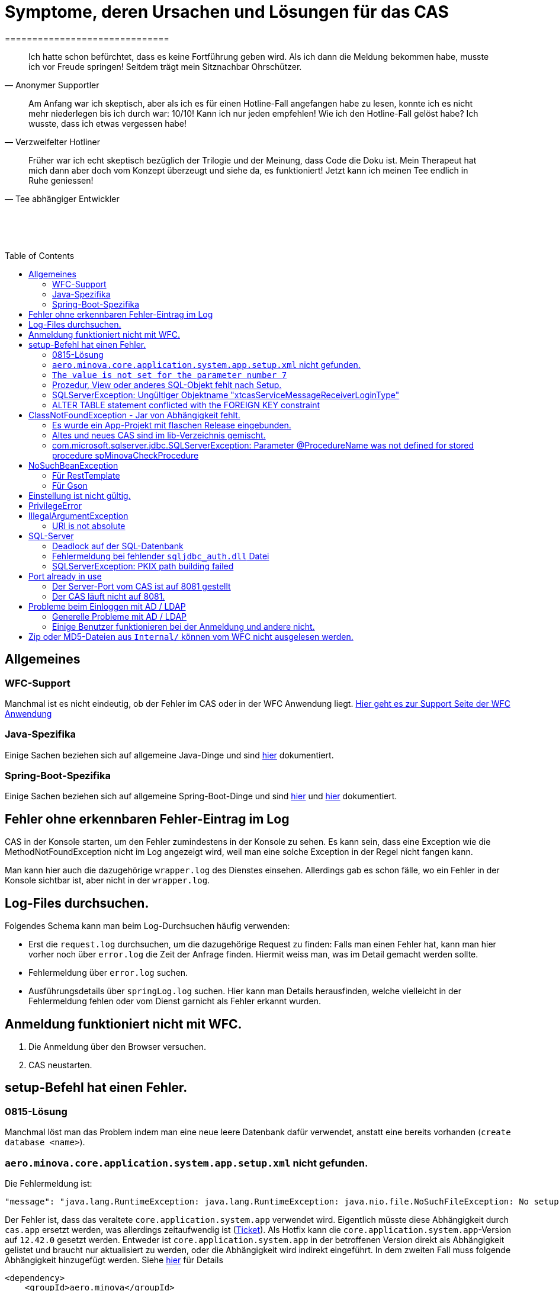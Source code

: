 # Symptome, deren Ursachen und Lösungen für das CAS
==============================
:toc:
:toc-placement: preamble
:toclevels: 2
:showtitle:
:Some attr: Some value

// Need some preamble to get TOC:
{empty}

> Ich hatte schon befürchtet,
> dass es keine Fortführung geben wird.
> Als ich dann die Meldung bekommen habe,
> musste ich vor Freude springen!
> Seitdem trägt mein Sitznachbar Ohrschützer.
-- Anonymer Supportler

> Am Anfang war ich skeptisch,
> aber als ich es für einen Hotline-Fall angefangen habe zu lesen,
> konnte ich es nicht mehr niederlegen bis ich durch war:
> 10/10! Kann ich nur jeden empfehlen!
> Wie ich den Hotline-Fall gelöst habe?
> Ich wusste, dass ich etwas vergessen habe!
-- Verzweifelter Hotliner

> Früher war ich echt skeptisch bezüglich der Trilogie und der Meinung,
> dass Code die Doku ist.
> Mein Therapeut hat mich dann aber doch vom Konzept überzeugt und siehe da,
> es funktioniert!
> Jetzt kann ich meinen Tee endlich in Ruhe geniessen!
-- Tee abhängiger Entwickler

{empty} +
{empty} +
{empty} +

## Allgemeines

### WFC-Support

Manchmal ist es nicht eindeutig, ob der Fehler im CAS oder in der WFC Anwendung liegt. link:https://github.com/minova-afis/aero.minova.rcp/wiki/Hilfestellung-bei-Support[Hier geht es zur Support Seite der WFC Anwendung]

### Java-Spezifika

Einige Sachen beziehen sich auf allgemeine Java-Dinge und
sind link:https://github.com/minova-afis/aero.minova.maven.root[hier] dokumentiert.

### Spring-Boot-Spezifika

Einige Sachen beziehen sich auf allgemeine Spring-Boot-Dinge und
sind link:https://github.com/minova-afis/aero.minova.spring.service.example[hier] und
link:https://github.com/minova-afis/aero.minova.spring.maven.root[hier] dokumentiert.

## Fehler ohne erkennbaren Fehler-Eintrag im Log

CAS in der Konsole starten, um den Fehler zumindestens in der Konsole zu sehen.
Es kann sein, dass eine Exception wie die MethodNotFoundException nicht im Log angezeigt wird,
weil man eine solche Exception in der Regel nicht fangen kann.

Man kann hier auch die dazugehörige `wrapper.log` des Dienstes einsehen.
Allerdings gab es schon fälle, wo ein Fehler in der Konsole sichtbar ist,
aber nicht in der `wrapper.log`.

## Log-Files durchsuchen.

Folgendes Schema kann man beim Log-Durchsuchen häufig verwenden:

* Erst die `request.log` durchsuchen, um die dazugehörige Request zu finden:
  Falls man einen Fehler hat, kann man hier vorher noch über `error.log` die Zeit der Anfrage finden.
  Hiermit weiss man, was im Detail gemacht werden sollte.
* Fehlermeldung über `error.log` suchen.
* Ausführungsdetails über `springLog.log` suchen.
  Hier kann man Details herausfinden, welche vielleicht in der Fehlermeldung fehlen
  oder vom Dienst garnicht als Fehler erkannt wurden.

## Anmeldung funktioniert nicht mit WFC.

1. Die Anmeldung über den Browser versuchen.
2. CAS neustarten.

## setup-Befehl hat einen Fehler.

### 0815-Lösung

Manchmal löst man das Problem indem man eine neue leere Datenbank dafür verwendet,
anstatt eine bereits vorhanden (`create database <name>`).

### `aero.minova.core.application.system.app.setup.xml` nicht gefunden.

Die Fehlermeldung ist:
```
"message": "java.lang.RuntimeException: java.lang.RuntimeException: java.nio.file.NoSuchFileException: No setup file found with the name aero.minova.core.application.system.app.setup.xml",
```

Der Fehler ist, dass das veraltete `core.application.system.app` verwendet wird.
Eigentlich müsste diese Abhängigkeit durch `cas.app` ersetzt werden,
was allerdings zeitaufwendig ist (link:https://github.com/minova-afis/aero.minova.cas/issues/296[Ticket]).
Als Hotfix kann die `core.application.system.app`-Version auf `12.42.0` gesetzt werden.
Entweder ist `core.application.system.app` in der betroffenen Version direkt als Abhängigkeit gelistet und
braucht nur aktualisiert zu werden,
oder die Abhängigkeit wird indirekt eingeführt.
In dem zweiten Fall muss folgende Abhängigkeit hinzugefügt werden.
Siehe link:../../app.legacy/README.adoc[hier] für Details

```
<dependency>
    <groupId>aero.minova</groupId>
    <artifactId>core.application.system.app</artifactId>
    <version>12.42.0</version>
    <classifier>app</classifier>
</dependency>
```

### `The value is not set for the parameter number 7`

Dabei kommt auch der Fehler `com.microsoft.sqlserver.jdbc.SQLServerException: The statement must be executed before any results can be obtained.`.
Meistens fällt dabei auf, dass keinerlei SQL-Prozeduren beim Setup-Befehl aufgespielt wurden und auch keine in der Datenbank vorhanden sind.

```
<dependency>
    <groupId>aero.minova</groupId>
    <artifactId>core.application.system.app</artifactId>
    <version>12.42.0</version>
    <classifier>app</classifier>
</dependency>
```


### Prozedur, View oder anderes SQL-Objekt fehlt nach Setup.

Die setup-Prozedur bricht nach einem Fehler nicht immer mit einem Fehler ab,
sondern führt das Setup fort und gibt am Ende ein OK zurück (link:https://github.com/minova-afis/aero.minova.cas/issues/285[#285]).
In diesem Fall sollte man die Logs des CAS nach dem Wort `Exception` absuchen.

Läuft das CAS lokal in einem Docker-Container,
kann in der Docker-GUI über einen Klick auf den betroffenen Container das Log angeschaut werden.
Dort ist es auch eine Wortsuche möglich.


### SQLServerException: Ungültiger Objektname "xtcasServiceMessageReceiverLoginType"

Ist ab Version 12.65.9 gefixed.

Falls die Version, in der der Fehler auftritt, unbedingt verwendet werden muss, kann folgendes getan werden:
Das CAS braucht die fehlende Tabelle schon beim Start. 

1. In den application.properties folgendes setzen: spring.jpa.hibernate.ddl-auto=update
2. CAS starten und warten bis es einmal ganz hoch gefahren ist.
3. CAS stoppen.
4. Property setzen: spring.jpa.hibernate.ddl-auto=none
5. Folgende Query in DB ausführen:

```
declare @drop NVARCHAR(MAX) = N'';

SELECT @drop += N'
  ALTER TABLE ' + QUOTENAME(s.name) + N'.'
  + QUOTENAME(t.name) + N' DROP CONSTRAINT '
  + QUOTENAME(c.name) + ';'
FROM sys.objects AS c
INNER JOIN sys.tables AS t
ON c.parent_object_id = t.[object_id]
INNER JOIN sys.schemas AS s 
ON t.[schema_id] = s.[schema_id]
WHERE c.[type] IN ('F')
and t.name like '%xtcas%'
ORDER BY c.[type];

EXEC sp_executesql @drop;
```

6. CAS starten und das Setup ganz normal ausführen.

### ALTER TABLE statement conflicted with the FOREIGN KEY constraint

Fehler tritt bei Version 12.67.2 auf

Fehlermeldung:

```
Caused by: java.lang.RuntimeException: java.lang.RuntimeException: java.lang.RuntimeException: com.microsoft.sqlserver.jdbc.SQLServerException: The ALTER TABLE statement conflicted with the FOREIGN KEY constraint "FK_xtcasLuUserPrivilegeUserGroup_UserPrivilegeKey". The conflict occurred in database "SISMINOVADEMODEV", table "dbo.xtcasUserPrivilege", column 'KeyLong'.
	at aero.minova.cas.setup.SetupService.lambda$setup$0(SetupService.java:81)
	at aero.minova.cas.controller.SqlProcedureController.checkForExtension(SqlProcedureController.java:208)
	at aero.minova.cas.controller.SqlProcedureController.executeProcedure(SqlProcedureController.java:175)
	... 129 more
Caused by: java.lang.RuntimeException: java.lang.RuntimeException: com.microsoft.sqlserver.jdbc.SQLServerException: The ALTER TABLE statement conflicted with the FOREIGN KEY constraint "FK_xtcasLuUserPrivilegeUserGroup_UserPrivilegeKey". The conflict occurred in database "SISMINOVADEMODEV", table "dbo.xtcasUserPrivilege", column 'KeyLong'.
	at aero.minova.cas.setup.InstallToolIntegration.installSetup(InstallToolIntegration.java:86)
	at aero.minova.cas.setup.SetupService.readSetups(SetupService.java:102)
	at aero.minova.cas.setup.SetupService.lambda$setup$0(SetupService.java:69)
	... 131 more
Caused by: java.lang.RuntimeException: com.microsoft.sqlserver.jdbc.SQLServerException: The ALTER TABLE statement conflicted with the FOREIGN KEY constraint "FK_xtcasLuUserPrivilegeUserGroup_UserPrivilegeKey". The conflict occurred in database "SISMINOVADEMODEV", table "dbo.xtcasUserPrivilege", column 'KeyLong'.
	at ch.minova.install.setup.BaseSetup.readoutSchemaCreate(BaseSetup.java:233)
	at aero.minova.cas.setup.InstallToolIntegration.installSetup(InstallToolIntegration.java:73)
	... 133 more
Caused by: com.microsoft.sqlserver.jdbc.SQLServerException: The ALTER TABLE statement conflicted with the FOREIGN KEY constraint "FK_xtcasLuUserPrivilegeUserGroup_UserPrivilegeKey". The conflict occurred in database "SISMINOVADEMODEV", table "dbo.xtcasUserPrivilege", column 'KeyLong'.
	at com.microsoft.sqlserver.jdbc.SQLServerException.makeFromDatabaseError(SQLServerException.java:265)
	at com.microsoft.sqlserver.jdbc.SQLServerStatement.getNextResult(SQLServerStatement.java:1676)
	at com.microsoft.sqlserver.jdbc.SQLServerStatement.doExecuteStatement(SQLServerStatement.java:907)
	at com.microsoft.sqlserver.jdbc.SQLServerStatement$StmtExecCmd.doExecute(SQLServerStatement.java:802)
	at com.microsoft.sqlserver.jdbc.TDSCommand.execute(IOBuffer.java:7620)
	at com.microsoft.sqlserver.jdbc.SQLServerConnection.executeCommand(SQLServerConnection.java:3916)
	at com.microsoft.sqlserver.jdbc.SQLServerStatement.executeCommand(SQLServerStatement.java:268)
	at com.microsoft.sqlserver.jdbc.SQLServerStatement.executeStatement(SQLServerStatement.java:242)
	at com.microsoft.sqlserver.jdbc.SQLServerStatement.execute(SQLServerStatement.java:775)
	at com.zaxxer.hikari.pool.ProxyStatement.execute(ProxyStatement.java:94)
	at com.zaxxer.hikari.pool.HikariProxyStatement.execute(HikariProxyStatement.java)
	at ch.minova.install.setup.BaseSetup.readoutSchemaCreate(BaseSetup.java:225)
	... 134 more
```
Dieser Fehler tritt auf, wenn mit der Version 12.67.2 ein setup ausgeführt wurde und dann auf eine vorherige Version 12.67.0 wechselt. Die CAS Tabellen in der Datenbank können nun unsichtbare Keys enthalten. Sie sind nicht über ein SQL-Tool wie z.B. AZURE Data Studio sichtbar. Folgende Lösungsansätze sind möglich:

**1. Versuchen alle Keys zu löschen**
```
declare @drop NVARCHAR(MAX) = N'';

SELECT @drop += N'
  ALTER TABLE ' + QUOTENAME(s.name) + N'.'
  + QUOTENAME(t.name) + N' DROP CONSTRAINT '
  + QUOTENAME(c.name) + ';'
FROM sys.objects AS c
INNER JOIN sys.tables AS t
ON c.parent_object_id = t.[object_id]
INNER JOIN sys.schemas AS s 
ON t.[schema_id] = s.[schema_id]
WHERE t.name like '%xtcas%'
ORDER BY c.[type];

EXEC sp_executesql @drop;
```

**2. Betroffene Tabellen löschen**

Die Fehlermeldung teilt einem mit welche Tabelle den Fehler wirft und dieser muss gelöscht werden. Welche Tabelle betroffen ist ist im Key ersichtlich. Im oberen Beispiel ist der Key `FK_xtcasLuUserPrivilegeUserGroup_UserPrivilegeKey` und die dazugehörige Tabelle ist die `xtcasLuUserPrivilegeUserGroup`

Wieder setup ausführen und schauen, ob nun die Keys korrekt sind. Wird der Fehler weiterhin geworfen aber mit einer anderen Tabelle Schritt 2 wiederholen.


## ClassNotFoundException - Jar von Abhängigkeit fehlt.

### Es wurde ein App-Projekt mit flaschen Release eingebunden.

In App-Projekten sind unter `src/main/app/extensions` und `traget/extension`
(wird durch Maven und die POM reinkopiert) zusätzliche Jars für das CAS enthalten.
Bei solchen Projekten gibt es in der Regel ein app und ein server Unterprojekt (manchmal mehr).

Wenn dieser Fehler auftritt, ist beim Bau/Release aus irgendwelchen Gründen die server Jar nicht in die app Jar kopiert worden.
Ein häufiger Fehler ist es, dass bei einen Release nicht alles zusammen released wurde,
sondern nur das App-Projekt veröffentlicht wurde,
wodurch die Extension-Jar  im App-Projekt fehlt.

Bei den Projekt `aero.minova.birt.report` bspw. gibt es eine Server und eine Model-Jar,
welche in einem Release des App-Projektes gefehlt hat:

```
2022-05-11T12:25:43.319 Servlet.service() for servlet [dispatcherServlet] in context with path [/cas] threw exception [Request processing failed; nested exception is aero.minova.cas.api.domain.ProcedureException: java.lang.NoClassDefFoundError: aero/minova/BirtRequestParameter] with root cause
java.lang.NoClassDefFoundError: aero/minova/BirtRequestParameter
at aero.minova.birt.report.BirtReport.createOrReadBirtReport(BirtReport.java:215)
at aero.minova.birt.report.BirtReport.lambda$setup$0(BirtReport.java:79)
at aero.minova.cas.controller.SqlProcedureController.executeProcedure(SqlProcedureController.java:181)
at java.base/jdk.internal.reflect.NativeMethodAccessorImpl.invoke0(Native Method)
at java.base/jdk.internal.reflect.NativeMethodAccessorImpl.invoke(NativeMethodAccessorImpl.java:62)
```

Die betroffene Abhängigkeit muss aktualisiert werden.

### Altes und neues CAS sind im lib-Verzeichnis gemischt.

Das Project `aero.minova.cas` hies mal `aero.minova.core.application.system`.
Es wurde umbenannt, da das Projekt primär unter CAS bekannt war und
der Name somit irritierend war.
Zudem war die Länge des Namens an einigen Stellen hinderlich.

Falls im lib Ordner jar vom alten und vom neuen CAS vorhanden sind,
zeigt sich dies häufig dadurch, dass die eine Klasse von `aero.minova.cas.*` nicht gefunden wird:

```
Caused by: java.lang.ClassNotFoundException: aero.minova.cas.api.domain.ProcedureException
at java.base/jdk.internal.loader.BuiltinClassLoader.loadClass(BuiltinClassLoader.java:581)
at java.base/jdk.internal.loader.ClassLoaders$AppClassLoader.loadClass(ClassLoaders.java:178)
at java.base/java.lang.ClassLoader.loadClass(ClassLoader.java:522)
... 19 common frames omitted
```

Es gibt mehrere Lösungen:

* Das Kundenprojekt ist bereits in Ordnung:
in diesem Fall kann man das Kundenprojekt komplett neu bauen und ausliefern.
* Das Kundenprojekt hat selber gemischte Jars:
in diesem Fall sollte man alle Abhängigkeiten auf den neuesten Stand bringen.
* In der XML des Dienste Wrappers steht noch der alte Pfad:
`<arguments>-cp "lib/*" aero.minova.core.application.system.CoreApplicationSystemApplication</arguments>`:
In diesem Fall muss der Pfad aktualisiert werden:
`<arguments>-cp "lib/*" aero.minova.cas.CoreApplicationSystemApplication</arguments>`

### com.microsoft.sqlserver.jdbc.SQLServerException: Parameter @ProcedureName was not defined for stored procedure spMinovaCheckProcedure

Aus Gründen wird das cas.app-Projekt nicht zuerst ausgeführt. 
Dieses Projekt MUSS aber immer als erstes Projekt installiert werden, da in diesem auch die Prozeduren stecken, welche überprüfen, ob es Einträge in der tVersion10 für benötigte Prozeudren/Views gibt.

Um zu Überprüfen, welche Abhängigkeit für diesen Fehler sorgt, kann man nach und nach die Abhängigkeiten aus der POM löschen und damit das Testen etwas schneller geht, kann man, statt immer wieder den setup-Befehl auszuführen, folgenden Maven Befel in der Shell im betroffenen Projekt ausführen: 
*mvn depgraph:graph -DshowDuplicates -DshowConflicts*

Durch diesen wird in dem Projekt eine dependency-graph.dot erstellt, welche man öffnen kann und im Online-Tool https://dreampuf.github.io/GraphvizOnline/#digraph  den Graph visualisieren kann.
Hier muss man nur darauf schauen, ob der Knoten data.schema mit einem Pfeil (egal ob rot oder schwarz) auf cas.app zeigt.
Falls es keinen solchen Pfeil gibt, müssen weitere Abhängigkeiten ausprobiert werden.

Ist die Abhängigkeit gefunden, sollte in dieser die data.schema.app-Abhängigkeit aktualisiert werden und auch darauf geachtet werden, dass keine zirkulären Abhängigkeiten existieren.

## NoSuchBeanException

### Für RestTemplate

Im cas.api Projekt gibt es bereits eine Konfigurationsklasse für RestTemplates.
Falls in einer Extension ein RestTemplate gebraucht wird, einfach mit `RestTemplate template = new RestTemplate();` initialisieren und *nicht* autowiren!

### Für Gson

Im cas.api Projekt wird ebenfalls die Gson-Klasse initialisiert und mit Serializer und Deserializer versehen.
Wird ein Gson-Objekt in einer Klasse gebraucht, kann dieses durch `ClientRestAPI crapi = new ClientRestAPI(); CASRestAPI Gson gson = CASRestAPI.gson();` geholt werden. 
Auch hier darf das Gson-Objekt *nicht* mit der Annotation `@Autowired` versehen werden.

## Einstellung ist nicht gültig.

Manche Einstellungen werden über die `application.properties` getätigt.
Dabei muss beachtet werden,
dass Backslash (`\`) ein Escape-Symbol ist.
Wenn man also wirklich `\` angibt,
muss `\\` stattdessen angegeben werden.
Das kann besonders bei Passwörtern ärgerlich werden.

## PrivilegeError

Die häufigste Exception. Tritt auf, wenn:

* die aufrgerufene Prozedur/View/Tabelle nicht existiert. In diesem Fall wurde entweder Setup noch nicht ausgeführt oder die Prozedur/View/Tabelle, die man anfragt, war im Ordner rootPath/sql nicht enthalten.
* der User, der die Anfrage schickt keine Berechtigung hat, diese auszuführen. In diesem Fall muss man prüfen, ob die UserGruppe in der Datenbank korrekt angelegt und wie xref:https://github.com/minova-afis/aero.minova.cas/blob/master/service/doc/adoc/security.adoc[hier] richtig verknüpft ist.

## IllegalArgumentException

### URI is not absolute

Tritt (bisher) nur auf, wenn die BIRT Extension mit dem CAS gestartet wird und in den application.properties keine URI zum dazugehörigen BIRT Service gesetzt wurde. 

## SQL-Server

### Deadlock auf der SQL-Datenbank

1. Herausfinden welche SQl-Sessions einen Deadlock verursachen.
2. Die SQL-Statements der betroffenen Sessions herausfinden.
3. In dem `request.log` nachschauen, welche Anfrage an das CAS zu den SQL-Statements passen.
4. Zeiten der gefundenen Aufrufe vergleichen.
   Sind die Zeiten gleich oder sehr nah beieinander,
   hat man die Aufrufe gefunden,
   die das Problem verursachen.
   Man muss dafür sorgen, dass die SQL-Prozeduren der Aufrufe nicht gleichzeitig ausgeführt werden.
   Wenn es nur ein Client ist,
   kann man die betroffenen Anfragen an das CAS in ein `data/x-procedure` packen.
   Andernfalls muss man dafür sorgen, dass die betroffenen Anfragen nicht gleichzeitig an das CAS geschickt werden.
   (Alternativ könnte man es so implementieren, dass man eine Option für das CAS einführt,
   womit sämtliche SQL-Anfragen nacheinander ausgeführt werden.
   Dadurch wären SQL-Deadlocks durch das CAS nicht mehr möglich.)

### Fehlermeldung bei fehlender `sqljdbc_auth.dll` Datei

Wird `integratedSecurity=true` genutzt, aber die `sqljdbc_auth.dll` Datei fehlt, erscheint folgende Fehlermeldung.

```
com.microsoft.sqlserver.jdbc.SQLServerException: Dieser Treiber ist nicht für integrierte Authentifizierung konfiguriert. ClientConnectionId:3eda3c18-b1d3-4b94-86d3-13b95411f529
	at com.microsoft.sqlserver.jdbc.SQLServerConnection.terminate(SQLServerConnection.java:2924)
	at com.microsoft.sqlserver.jdbc.AuthenticationJNI.<init>(AuthenticationJNI.java:73)
	at com.microsoft.sqlserver.jdbc.SQLServerConnection.logon(SQLServerConnection.java:3686)
	at com.microsoft.sqlserver.jdbc.SQLServerConnection.access$000(SQLServerConnection.java:94)
	at com.microsoft.sqlserver.jdbc.SQLServerConnection$LogonCommand.doExecute(SQLServerConnection.java:3675)
	at com.microsoft.sqlserver.jdbc.TDSCommand.execute(IOBuffer.java:7194)
	at com.microsoft.sqlserver.jdbc.SQLServerConnection.executeCommand(SQLServerConnection.java:2979) 
        ...
Caused by: java.lang.UnsatisfiedLinkError: no sqljdbc_auth in java.library.path: [/Users/janiak/Library/Java/Extensions, /Library/Java/Extensions, /Network/Library/Java/Extensions, /System/Library/Java/Extensions, /usr/lib/java, .]
	at java.base/java.lang.ClassLoader.loadLibrary(ClassLoader.java:2673)
	at java.base/java.lang.Runtime.loadLibrary0(Runtime.java:830)
	at java.base/java.lang.System.loadLibrary(System.java:1873)
	at com.microsoft.sqlserver.jdbc.AuthenticationJNI.<clinit>(AuthenticationJNI.java:52)
	at com.microsoft.sqlserver.jdbc.SQLServerConnection.logon(SQLServerConnection.java:3685)
	at com.microsoft.sqlserver.jdbc.SQLServerConnection.access$000(SQLServerConnection.java:94)
	at com.microsoft.sqlserver.jdbc.SQLServerConnection$LogonCommand.doExecute(SQLServerConnection.java:3675)
	...
```

### SQLServerException: PKIX path building failed
Ab SpringBoot 2.7.0 wird für die Verbindung zum MS-SQL eine verschlüsselte Verbindung aufgebaut. Das heißt der Wert für `encrypt` ist nun per Default `true` zuvor war er auf `false`. Siehe https://github.com/spring-projects/spring-boot/issues/31157

==== Fehlermeldung
```
2022-05-25T12:24:36.384 Servlet.service() for servlet [dispatcherServlet] in context with path [/cas] threw exception [Request processing failed; nested exception is aero.minova.cas.api.domain.ProcedureException: java.lang.RuntimeException: com.microsoft.sqlserver.jdbc.SQLServerException: Der Treiber konnte keine sichere Verbindung mit SQL Server über die SSL (Secure Sockets Layer)-Verschlüsselung herstellen. Fehler: 'PKIX path building failed: sun.security.provider.certpath.SunCertPathBuilderException: unable to find valid certification path to requested target'. ClientConnectionId:19cbae03-1613-493f-acd0-decc7f65f14f] with root cause
sun.security.provider.certpath.SunCertPathBuilderException: unable to find valid certification path to requested target
	at java.base/sun.security.provider.certpath.SunCertPathBuilder.build(SunCertPathBuilder.java:141)
	at java.base/sun.security.provider.certpath.SunCertPathBuilder.engineBuild(SunCertPathBuilder.java:126)
	at java.base/java.security.cert.CertPathBuilder.build(CertPathBuilder.java:297)
	at java.base/sun.security.validator.PKIXValidator.doBuild(PKIXValidator.java:434)
	at java.base/sun.security.validator.PKIXValidator.engineValidate(PKIXValidator.java:306)
	at java.base/sun.security.validator.Validator.validate(Validator.java:264)
	at java.base/sun.security.ssl.X509TrustManagerImpl.validate(X509TrustManagerImpl.java:313)
	at java.base/sun.security.ssl.X509TrustManagerImpl.checkTrusted(X509TrustManagerImpl.java:233)
	at java.base/sun.security.ssl.X509TrustManagerImpl.checkServerTrusted(X509TrustManagerImpl.java:110)

[...]
```

==== Lösung
Bei der Konfiguration von `spring.datasource.url` den Parameter `encrypt` auf `false` setzen, z.B.:
```
spring.datasource.url=<jdbc:sqlserver://host.docker.internal;encrypt=false;databaseName=test>
```

## Port already in use

Genaue Fehlermeldung: 
```
***************************
APPLICATION FAILED TO START
***************************
Description:
Web server failed to start. Port 8081 was already in use.
```
### Der Server-Port vom CAS ist auf 8081 gestellt

Wenn die server.port Property in den application.properties auf 8081 gestellt ist und dieser Fehler kommt, läuft ein anderer Dienst gerade auf diesem Port.

War das CAS schon die ganze Zeit auf diesen Port eingestellt und diese Meldung kommt bei einem Neustart, muss man in den Taskmanager oder besser noch in den Sysinternals Process Explorer gehen und nach einer einsamen java.exe suchen und diese beenden.

Ist das CAS nicht bereits auf diesem Port gelaufen, muss man sich einen freien Port suchen und diesen in die application.properties schreiben.

### Der CAS läuft nicht auf 8081.
Seit Release 12.43.0 gibt es unter dem Management-Port 8081 den SpringBoot /actuator.
Man kann den Port umbelegen, indem man in den application.properties die Property management.server.port auf einen anderen Port setzt, oder per 
management.endpoints.enabled-by-default=false die Funktionalität abschalten.


## Probleme beim Einloggen mit AD / LDAP

Log im CAS:
```
Active Directory authentication failed: Supplied password was invalid.
```

Hier sollten man an verschiedenen Stellen Einstellungen überprüfen:

In den application.properties:

* security_ldap_domain
* security_ldap_address 

Man solle auf jeden Fall überprüfen, ob die beiden Properties richtig sind. Dabei ist zu beachten, dass die security_ldap_address immer mit 'ldap://' beginnt.

Die security_ldap_domain kann über den Command Line Befehl 'net user USERNAME /domain' herausgefunden werden. Hierbei wird USERNAME durch einen bekannten AD-Benutzernamen ersetzt.

Im WFC:

Beim Login im *WFC* sollte auch besonders darauf geachtet werden, dass der Benutzer richtig eingegeben wird, z.B. muss man auch auf Groß- und Kleinschreibung achten. 
Oft hat der Benutzer folgende Struktur: AD-NAME/Benutzername. Hier könnte man auch versuchen, den AD-NAMEN und den Slash weg zu lassen. 

### Generelle Probleme mit AD / LDAP

Es gibt in Spring-Boot diesbezüglich keine gute Debug/Trace-Logs.
Die einzigen Optionen sind:

```
logging.level.org.springframework.security=trace
logging.level.org.springframework.security.ldap=trace
```

Allerdings ist das Log nicht besonders genau.
Folgendes Vorgehen ist am besten:
* Stack-Trace für den LDAP/AD-Fehler finden.
* Im Stack-Trace die Methode für die Verbindung und Anmeldung finden und
  Break-Point an dieser stelle setzen.
* Im Debug-Modus die Anmelde-Daten etc. in den Variablen prüfen.

### Einige Benutzer funktionieren bei der Anmeldung und andere nicht.
Man sollte darauf achten, dass die Nutzer immer die richtige Domäne haben,
da das CAS zur Zeit nur eine Domäne gleichzeitig unterstützt.
Nutzer von mehreren Domänene gleichzeitig werden nicht unterstützt.

Die Domäne ist im Benutzerprinzipalname (=UPN=User Principal Name) der Teil nach dem `@` Symbol.

## Zip oder MD5-Dateien aus `Internal/` können vom WFC nicht ausgelesen werden.

```
 msg.FileError %C:\ClusterStorage\Volume1\DUS\Shared Data\Program Files\SIS12\SIS\Internal\Zips\plugins.zip
2024-02-27T14:31:42.682 minova : files/zip: reports.zip
2024-02-27T14:31:42.705 minova : CAS : Execute : INSERT INTO xtcasError (Username, ErrorMessage, Date) VALUES (?,?,?) with values: minova, msg.FileError %C:\ClusterStorage\Volume1\DUS\Shared Data\Program Files\SIS12\SIS\Internal\Zips\reports.zip, 2024-02-27 14:31:42.7052953
2024-02-27T14:31:42.706 minova : CAS: Showing Stacktrace : java.nio.file.NoSuchFileException: msg.FileError %C:\ClusterStorage\Volume1\DUS\Shared Data\Program Files\SIS12\SIS\Internal\Zips\reports.zip
	at aero.minova.cas.service.FilesService.checkLegalPath(FilesService.java:193)
	at aero.minova.cas.controller.FilesController.getZip(FilesController.java:212)
	at aero.minova.cas.controller.FilesController.getFile(FilesController.java:162)
	at java.base/jdk.internal.reflect.DirectMethodHandleAccessor.invoke(Unknown Source)
	at java.base/java.lang.reflect.Method.invoke(Unknown Source)
```

Die Zip und MD5-Dateien werden beim Start des CAS erstellt.
Allerdings dauert dies etwas und es gibt kein Logging dazu.


```
        "returnErrorMessage": {
            "detailsMessage": "Java heap space",
            "cause": "aero.minova.cas.api.domain.ProcedureException: java.lang.OutOfMemoryError: Java heap space",
            "trace": [
                "aero.minova.cas.api.domain.ProcedureException: java.lang.OutOfMemoryError: Java heap space",
                "aero.minova.cas.controller.SqlProcedureController.executeProcedure(SqlProcedureController.java:191)",
                "java.base/jdk.internal.reflect.NativeMethodAccessorImpl.invoke0(Native Method)",
                "java.base/jdk.internal.reflect.NativeMethodAccessorImpl.invoke(Unknown Source)",
                "java.base/jdk.internal.reflect.DelegatingMethodAccessorImpl.invoke(Unknown Source)",
                "java.base/java.lang.reflect.Method.invoke(Unknown Source)",
                "org.springframework.web.method.support.InvocableHandlerMethod.doInvoke(InvocableHandlerMethod.java:205)",
                "org.springframework.web.method.support.InvocableHandlerMethod.invokeForRequest(InvocableHandlerMethod.java:150)",
                "org.springframework.web.servlet.mvc.method.annotation.ServletInvocableHandlerMethod.invokeAndHandle(ServletInvocableHandlerMethod.java:118)",
                "org.springframework.web.servlet.mvc.method.annotation.RequestMappingHandlerAdapter.invokeHandlerMethod(RequestMappingHandlerAdapter.java:884)",
                "org.springframework.web.servlet.mvc.method.annotation.RequestMappingHandlerAdapter.handleInternal(RequestMappingHandlerAdapter.java:797)",
                "org.springframework.web.servlet.mvc.method.AbstractHandlerMethodAdapter.handle(AbstractHandlerMethodAdapter.java:87)",
                "org.springframework.web.servlet.DispatcherServlet.doDispatch(DispatcherServlet.java:1081)",
                "org.springframework.web.servlet.DispatcherServlet.doService(DispatcherServlet.java:974)",
                "org.springframework.web.servlet.FrameworkServlet.processRequest(FrameworkServlet.java:1011)",
                "org.springframework.web.servlet.FrameworkServlet.doPost(FrameworkServlet.java:914)",
                "jakarta.servlet.http.HttpServlet.service(HttpServlet.java:590)",
                "org.springframework.web.servlet.FrameworkServlet.service(FrameworkServlet.java:885)",
                "jakarta.servlet.http.HttpServlet.service(HttpServlet.java:658)",
                "org.apache.catalina.core.ApplicationFilterChain.internalDoFilter(ApplicationFilterChain.java:205)",
                "org.apache.catalina.core.ApplicationFilterChain.doFilter(ApplicationFilterChain.java:149)",
                "org.apache.tomcat.websocket.server.WsFilter.doFilter(WsFilter.java:51)",
                "org.apache.catalina.core.ApplicationFilterChain.internalDoFilter(ApplicationFilterChain.java:174)",
                "org.apache.catalina.core.ApplicationFilterChain.doFilter(ApplicationFilterChain.java:149)",
                "org.springframework.security.web.FilterChainProxy.lambda$doFilterInternal$3(FilterChainProxy.java:231)",
                "org.springframework.security.web.ObservationFilterChainDecorator$FilterObservation$SimpleFilterObservation.lambda$wrap$1(ObservationFilterChainDecorator.java:479)",
                "org.springframework.security.web.ObservationFilterChainDecorator$AroundFilterObservation$SimpleAroundFilterObservation.lambda$wrap$1(ObservationFilterChainDecorator.java:340)",
                "org.springframework.security.web.ObservationFilterChainDecorator.lambda$wrapSecured$0(ObservationFilterChainDecorator.java:82)",
                "org.springframework.security.web.ObservationFilterChainDecorator$VirtualFilterChain.doFilter(ObservationFilterChainDecorator.java:128)",
                "org.springframework.security.web.access.intercept.AuthorizationFilter.doFilter(AuthorizationFilter.java:100)",
                "org.springframework.security.web.ObservationFilterChainDecorator$ObservationFilter.wrapFilter(ObservationFilterChainDecorator.java:240)",
                "org.springframework.security.web.ObservationFilterChainDecorator$ObservationFilter.doFilter(ObservationFilterChainDecorator.java:227)",
                "org.springframework.security.web.ObservationFilterChainDecorator$VirtualFilterChain.doFilter(ObservationFilterChainDecorator.java:137)",
                "org.springframework.security.web.access.ExceptionTranslationFilter.doFilter(ExceptionTranslationFilter.java:126)",
                "org.springframework.security.web.access.ExceptionTranslationFilter.doFilter(ExceptionTranslationFilter.java:120)",
                "org.springframework.security.web.ObservationFilterChainDecorator$ObservationFilter.wrapFilter(ObservationFilterChainDecorator.java:240)",
                "org.springframework.security.web.ObservationFilterChainDecorator$ObservationFilter.doFilter(ObservationFilterChainDecorator.java:227)",
                "org.springframework.security.web.ObservationFilterChainDecorator$VirtualFilterChain.doFilter(ObservationFilterChainDecorator.java:137)",
                "org.springframework.security.web.authentication.AnonymousAuthenticationFilter.doFilter(AnonymousAuthenticationFilter.java:100)",
                "org.springframework.security.web.ObservationFilterChainDecorator$ObservationFilter.wrapFilter(ObservationFilterChainDecorator.java:240)",
                "org.springframework.security.web.ObservationFilterChainDecorator$ObservationFilter.doFilter(ObservationFilterChainDecorator.java:227)",
                "org.springframework.security.web.ObservationFilterChainDecorator$VirtualFilterChain.doFilter(ObservationFilterChainDecorator.java:137)",
                "org.springframework.security.web.servletapi.SecurityContextHolderAwareRequestFilter.doFilter(SecurityContextHolderAwareRequestFilter.java:179)",
                "org.springframework.security.web.ObservationFilterChainDecorator$ObservationFilter.wrapFilter(ObservationFilterChainDecorator.java:240)",
                "org.springframework.security.web.ObservationFilterChainDecorator$ObservationFilter.doFilter(ObservationFilterChainDecorator.java:227)",
                "org.springframework.security.web.ObservationFilterChainDecorator$VirtualFilterChain.doFilter(ObservationFilterChainDecorator.java:137)",
                "org.springframework.security.web.savedrequest.RequestCacheAwareFilter.doFilter(RequestCacheAwareFilter.java:63)",
                "org.springframework.security.web.ObservationFilterChainDecorator$ObservationFilter.wrapFilter(ObservationFilterChainDecorator.java:240)",
                "org.springframework.security.web.ObservationFilterChainDecorator$ObservationFilter.doFilter(ObservationFilterChainDecorator.java:227)",
                "org.springframework.security.web.ObservationFilterChainDecorator$VirtualFilterChain.doFilter(ObservationFilterChainDecorator.java:137)",
                "org.springframework.security.web.authentication.www.BasicAuthenticationFilter.doFilterInternal(BasicAuthenticationFilter.java:200)",
                "org.springframework.web.filter.OncePerRequestFilter.doFilter(OncePerRequestFilter.java:116)",
                "org.springframework.security.web.ObservationFilterChainDecorator$ObservationFilter.wrapFilter(ObservationFilterChainDecorator.java:240)",
                "org.springframework.security.web.ObservationFilterChainDecorator$ObservationFilter.doFilter(ObservationFilterChainDecorator.java:227)",
                "org.springframework.security.web.ObservationFilterChainDecorator$VirtualFilterChain.doFilter(ObservationFilterChainDecorator.java:137)",
                "org.springframework.security.web.authentication.AbstractAuthenticationProcessingFilter.doFilter(AbstractAuthenticationProcessingFilter.java:227)",
                "org.springframework.security.web.authentication.AbstractAuthenticationProcessingFilter.doFilter(AbstractAuthenticationProcessingFilter.java:221)",
                "org.springframework.security.web.ObservationFilterChainDecorator$ObservationFilter.wrapFilter(ObservationFilterChainDecorator.java:240)",
                "org.springframework.security.web.ObservationFilterChainDecorator$ObservationFilter.doFilter(ObservationFilterChainDecorator.java:227)",
                "org.springframework.security.web.ObservationFilterChainDecorator$VirtualFilterChain.doFilter(ObservationFilterChainDecorator.java:137)",
                "org.springframework.security.web.authentication.logout.LogoutFilter.doFilter(LogoutFilter.java:107)",
                "org.springframework.security.web.authentication.logout.LogoutFilter.doFilter(LogoutFilter.java:93)",
                "org.springframework.security.web.ObservationFilterChainDecorator$ObservationFilter.wrapFilter(ObservationFilterChainDecorator.java:240)",
                "org.springframework.security.web.ObservationFilterChainDecorator$ObservationFilter.doFilter(ObservationFilterChainDecorator.java:227)",
                "org.springframework.security.web.ObservationFilterChainDecorator$VirtualFilterChain.doFilter(ObservationFilterChainDecorator.java:137)",
                "org.springframework.web.filter.CorsFilter.doFilterInternal(CorsFilter.java:91)",
                "org.springframework.web.filter.OncePerRequestFilter.doFilter(OncePerRequestFilter.java:116)",
                "org.springframework.security.web.ObservationFilterChainDecorator$ObservationFilter.wrapFilter(ObservationFilterChainDecorator.java:240)",
                "org.springframework.security.web.ObservationFilterChainDecorator$ObservationFilter.doFilter(ObservationFilterChainDecorator.java:227)",
                "org.springframework.security.web.ObservationFilterChainDecorator$VirtualFilterChain.doFilter(ObservationFilterChainDecorator.java:137)",
                "org.springframework.security.web.header.HeaderWriterFilter.doHeadersAfter(HeaderWriterFilter.java:90)",
                "org.springframework.security.web.header.HeaderWriterFilter.doFilterInternal(HeaderWriterFilter.java:75)",
                "org.springframework.web.filter.OncePerRequestFilter.doFilter(OncePerRequestFilter.java:116)",
                "org.springframework.security.web.ObservationFilterChainDecorator$ObservationFilter.wrapFilter(ObservationFilterChainDecorator.java:240)",
                "org.springframework.security.web.ObservationFilterChainDecorator$ObservationFilter.doFilter(ObservationFilterChainDecorator.java:227)",
                "org.springframework.security.web.ObservationFilterChainDecorator$VirtualFilterChain.doFilter(ObservationFilterChainDecorator.java:137)",
                "org.springframework.security.web.context.SecurityContextHolderFilter.doFilter(SecurityContextHolderFilter.java:82)",
                "org.springframework.security.web.context.SecurityContextHolderFilter.doFilter(SecurityContextHolderFilter.java:69)",
                "org.springframework.security.web.ObservationFilterChainDecorator$ObservationFilter.wrapFilter(ObservationFilterChainDecorator.java:240)",
                "org.springframework.security.web.ObservationFilterChainDecorator$ObservationFilter.doFilter(ObservationFilterChainDecorator.java:227)",
                "org.springframework.security.web.ObservationFilterChainDecorator$VirtualFilterChain.doFilter(ObservationFilterChainDecorator.java:137)",
                "org.springframework.security.web.context.request.async.WebAsyncManagerIntegrationFilter.doFilterInternal(WebAsyncManagerIntegrationFilter.java:62)",
                "org.springframework.web.filter.OncePerRequestFilter.doFilter(OncePerRequestFilter.java:116)",
                "org.springframework.security.web.ObservationFilterChainDecorator$ObservationFilter.wrapFilter(ObservationFilterChainDecorator.java:240)",
                "org.springframework.security.web.ObservationFilterChainDecorator$ObservationFilter.doFilter(ObservationFilterChainDecorator.java:227)",
                "org.springframework.security.web.ObservationFilterChainDecorator$VirtualFilterChain.doFilter(ObservationFilterChainDecorator.java:137)",
                "org.springframework.security.web.session.DisableEncodeUrlFilter.doFilterInternal(DisableEncodeUrlFilter.java:42)",
                "org.springframework.web.filter.OncePerRequestFilter.doFilter(OncePerRequestFilter.java:116)",
                "org.springframework.security.web.ObservationFilterChainDecorator$ObservationFilter.wrapFilter(ObservationFilterChainDecorator.java:240)",
                "org.springframework.security.web.ObservationFilterChainDecorator$AroundFilterObservation$SimpleAroundFilterObservation.lambda$wrap$0(ObservationFilterChainDecorator.java:323)",
                "org.springframework.security.web.ObservationFilterChainDecorator$ObservationFilter.doFilter(ObservationFilterChainDecorator.java:224)",
                "org.springframework.security.web.ObservationFilterChainDecorator$VirtualFilterChain.doFilter(ObservationFilterChainDecorator.java:137)",
                "org.springframework.security.web.FilterChainProxy.doFilterInternal(FilterChainProxy.java:233)",
                "org.springframework.security.web.FilterChainProxy.doFilter(FilterChainProxy.java:191)",
                "org.springframework.web.filter.DelegatingFilterProxy.invokeDelegate(DelegatingFilterProxy.java:352)",
                "org.springframework.web.filter.DelegatingFilterProxy.doFilter(DelegatingFilterProxy.java:268)",
                "org.apache.catalina.core.ApplicationFilterChain.internalDoFilter(ApplicationFilterChain.java:174)",
                "org.apache.catalina.core.ApplicationFilterChain.doFilter(ApplicationFilterChain.java:149)",
                "org.springframework.web.filter.RequestContextFilter.doFilterInternal(RequestContextFilter.java:100)",
                "org.springframework.web.filter.OncePerRequestFilter.doFilter(OncePerRequestFilter.java:116)",
                "org.apache.catalina.core.ApplicationFilterChain.internalDoFilter(ApplicationFilterChain.java:174)",
                "org.apache.catalina.core.ApplicationFilterChain.doFilter(ApplicationFilterChain.java:149)",
                "org.springframework.web.filter.FormContentFilter.doFilterInternal(FormContentFilter.java:93)",
                "org.springframework.web.filter.OncePerRequestFilter.doFilter(OncePerRequestFilter.java:116)",
                "org.apache.catalina.core.ApplicationFilterChain.internalDoFilter(ApplicationFilterChain.java:174)",
                "org.apache.catalina.core.ApplicationFilterChain.doFilter(ApplicationFilterChain.java:149)",
                "org.springframework.web.filter.ServerHttpObservationFilter.doFilterInternal(ServerHttpObservationFilter.java:109)",
                "org.springframework.web.filter.OncePerRequestFilter.doFilter(OncePerRequestFilter.java:116)",
                "org.apache.catalina.core.ApplicationFilterChain.internalDoFilter(ApplicationFilterChain.java:174)",
                "org.apache.catalina.core.ApplicationFilterChain.doFilter(ApplicationFilterChain.java:149)",
                "org.springframework.web.filter.CharacterEncodingFilter.doFilterInternal(CharacterEncodingFilter.java:201)",
                "org.springframework.web.filter.OncePerRequestFilter.doFilter(OncePerRequestFilter.java:116)",
                "org.apache.catalina.core.ApplicationFilterChain.internalDoFilter(ApplicationFilterChain.java:174)",
                "org.apache.catalina.core.ApplicationFilterChain.doFilter(ApplicationFilterChain.java:149)",
                "org.apache.catalina.core.StandardWrapperValve.invoke(StandardWrapperValve.java:167)",
                "org.apache.catalina.core.StandardContextValve.invoke(StandardContextValve.java:90)",
                "org.apache.catalina.authenticator.AuthenticatorBase.invoke(AuthenticatorBase.java:482)",
                "org.apache.catalina.core.StandardHostValve.invoke(StandardHostValve.java:115)",
                "org.apache.catalina.valves.ErrorReportValve.invoke(ErrorReportValve.java:93)",
                "org.apache.catalina.core.StandardEngineValve.invoke(StandardEngineValve.java:74)",
                "org.apache.catalina.valves.RemoteIpValve.invoke(RemoteIpValve.java:735)",
                "org.apache.catalina.connector.CoyoteAdapter.service(CoyoteAdapter.java:341)",
                "org.apache.coyote.http11.Http11Processor.service(Http11Processor.java:391)",
                "org.apache.coyote.AbstractProcessorLight.process(AbstractProcessorLight.java:63)",
                "org.apache.coyote.AbstractProtocol$ConnectionHandler.process(AbstractProtocol.java:894)",
                "org.apache.tomcat.util.net.NioEndpoint$SocketProcessor.doRun(NioEndpoint.java:1740)",
                "org.apache.tomcat.util.net.SocketProcessorBase.run(SocketProcessorBase.java:52)",
                "org.apache.tomcat.util.threads.ThreadPoolExecutor.runWorker(ThreadPoolExecutor.java:1191)",
                "org.apache.tomcat.util.threads.ThreadPoolExecutor$Worker.run(ThreadPoolExecutor.java:659)",
                "org.apache.tomcat.util.threads.TaskThread$WrappingRunnable.run(TaskThread.java:61)",
                "java.base/java.lang.Thread.run(Unknown Source)",
                "Caused by: java.lang.OutOfMemoryError: Java heap space",
                "java.base/jdk.internal.misc.Unsafe.allocateUninitializedArray(Unknown Source)",
                "java.base/java.lang.StringConcatHelper.newArray(Unknown Source)",
                "java.base/java.lang.StringConcatHelper.newArrayWithSuffix(Unknown Source)",
                "java.base/java.lang.invoke.DirectMethodHandle$Holder.invokeStatic(DirectMethodHandle$Holder)",
                "java.base/java.lang.invoke.LambdaForm$MH/0x00007f2701018000.invoke(LambdaForm$MH)",
                "java.base/java.lang.invoke.LambdaForm$MH/0x00007f27010ce000.invoke(LambdaForm$MH)",
                "java.base/java.lang.invoke.Invokers$Holder.linkToTargetMethod(Invokers$Holder)",
                "ch.minova.install.setup.schema.XmlForeignKeyContraint.getSQLCode(XmlForeignKeyContraint.java:108)",
                "ch.minova.install.setup.schema.XmlDatabaseTable.getXMl_FK_Constraints(XmlDatabaseTable.java:263)",
                "ch.minova.install.setup.schema.XmlDatabaseTable.compareConstrainsFK(XmlDatabaseTable.java:252)",
                "ch.minova.install.setup.BaseSetup.generateUpdateTableConstraintsFK(BaseSetup.java:546)",
                "ch.minova.install.setup.BaseSetup.readoutSchemaCreate(BaseSetup.java:220)",
                "aero.minova.cas.setup.InstallToolIntegration.installSetup(InstallToolIntegration.java:73)",
                "aero.minova.cas.setup.SetupService.readSetups(SetupService.java:102)",
                "aero.minova.cas.setup.SetupService.lambda$setup$0(SetupService.java:69)",
                "aero.minova.cas.setup.SetupService$$Lambda$1093/0x00007f2701870c40.apply(Unknown Source)",
                "aero.minova.cas.controller.SqlProcedureController.checkForExtension(SqlProcedureController.java:208)",
                "aero.minova.cas.controller.SqlProcedureController.executeProcedure(SqlProcedureController.java:175)",
                "java.base/jdk.internal.reflect.NativeMethodAccessorImpl.invoke0(Native Method)",
                "java.base/jdk.internal.reflect.NativeMethodAccessorImpl.invoke(Unknown Source)",
                "java.base/jdk.internal.reflect.DelegatingMethodAccessorImpl.invoke(Unknown Source)",
                "java.base/java.lang.reflect.Method.invoke(Unknown Source)",
                "org.springframework.web.method.support.InvocableHandlerMethod.doInvoke(InvocableHandlerMethod.java:205)",
                "org.springframework.web.method.support.InvocableHandlerMethod.invokeForRequest(InvocableHandlerMethod.java:150)",
                "org.springframework.web.servlet.mvc.method.annotation.ServletInvocableHandlerMethod.invokeAndHandle(ServletInvocableHandlerMethod.java:118)",
                "org.springframework.web.servlet.mvc.method.annotation.RequestMappingHandlerAdapter.invokeHandlerMethod(RequestMappingHandlerAdapter.java:884)",
                "org.springframework.web.servlet.mvc.method.annotation.RequestMappingHandlerAdapter.handleInternal(RequestMappingHandlerAdapter.java:797)",
                "org.springframework.web.servlet.mvc.method.AbstractHandlerMethodAdapter.handle(AbstractHandlerMethodAdapter.java:87)",
                "org.springframework.web.servlet.DispatcherServlet.doDispatch(DispatcherServlet.java:1081)",
                "org.springframework.web.servlet.DispatcherServlet.doService(DispatcherServlet.java:974)",
                "org.springframework.web.servlet.FrameworkServlet.processRequest(FrameworkServlet.java:1011)",
                "org.springframework.web.servlet.FrameworkServlet.doPost(FrameworkServlet.java:914)"
            ]
        }
    },

```
Bei diesem Fehler einfach das cas neustarten.
